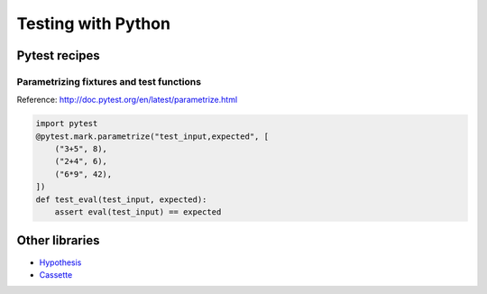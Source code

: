 Testing with Python
===================

Pytest recipes
::::::::::::::

Parametrizing fixtures and test functions
-----------------------------------------

Reference: http://doc.pytest.org/en/latest/parametrize.html

.. code-block:: python

    import pytest
    @pytest.mark.parametrize("test_input,expected", [
        ("3+5", 8),
        ("2+4", 6),
        ("6*9", 42),
    ])
    def test_eval(test_input, expected):
        assert eval(test_input) == expected

Other libraries
:::::::::::::::

* `Hypothesis <https://hypothesis.readthedocs.io/>`_
* `Cassette <http://cassette.readthedocs.io/>`_

